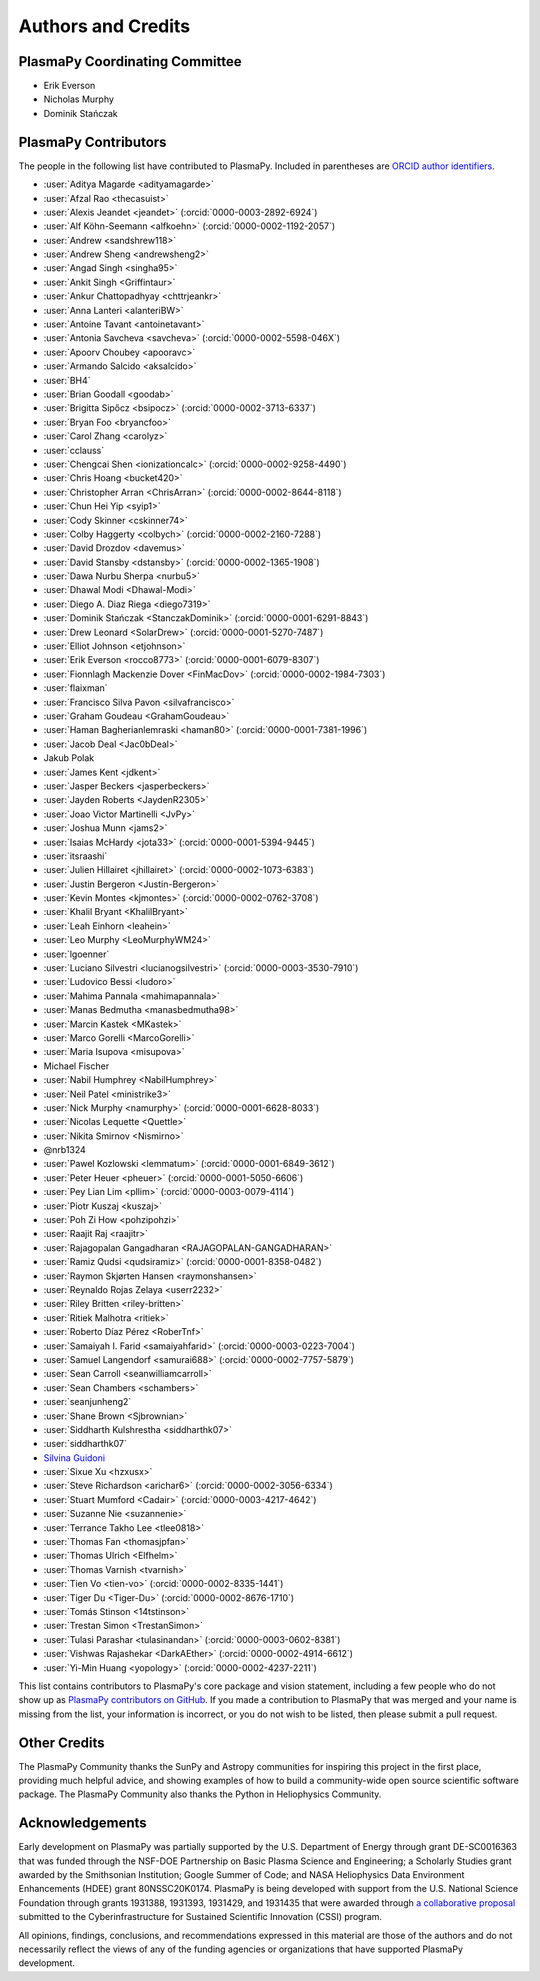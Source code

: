 *******************
Authors and Credits
*******************

PlasmaPy Coordinating Committee
===============================

* Erik Everson
* Nicholas Murphy
* Dominik Stańczak

PlasmaPy Contributors
=====================

.. This list contains contributors to the core package as well as to the
   vision statement when it was originally hosted on Google Docs.  Some
   of the people who made commits do not show up as contributors on the
   GitHub page, so it is important to check the git log as well to make
   sure we are not missing anyone.

The people in the following list have contributed to PlasmaPy.  Included
in parentheses are `ORCID author identifiers <https://orcid.org>`__.

.. ORCID provides a unique persistent identifier that you own and control.
   To sign up, please go to: https://orcid.org/register

* :user:`Aditya Magarde <adityamagarde>`
* :user:`Afzal Rao <thecasuist>`
* :user:`Alexis Jeandet <jeandet>` (:orcid:`0000-0003-2892-6924`)
* :user:`Alf Köhn-Seemann <alfkoehn>` (:orcid:`0000-0002-1192-2057`)
* :user:`Andrew <sandshrew118>`
* :user:`Andrew Sheng <andrewsheng2>`
* :user:`Angad Singh <singha95>`
* :user:`Ankit Singh <Griffintaur>`
* :user:`Ankur Chattopadhyay <chttrjeankr>`
* :user:`Anna Lanteri <alanteriBW>`
* :user:`Antoine Tavant <antoinetavant>`
* :user:`Antonia Savcheva <savcheva>` (:orcid:`0000-0002-5598-046X`)
* :user:`Apoorv Choubey <apooravc>`
* :user:`Armando Salcido <aksalcido>`
* :user:`BH4`
* :user:`Brian Goodall <goodab>`
* :user:`Brigitta Sipőcz <bsipocz>` (:orcid:`0000-0002-3713-6337`)
* :user:`Bryan Foo <bryancfoo>`
* :user:`Carol Zhang <carolyz>`
* :user:`cclauss`
* :user:`Chengcai Shen <ionizationcalc>` (:orcid:`0000-0002-9258-4490`)
* :user:`Chris Hoang <bucket420>`
* :user:`Christopher Arran <ChrisArran>` (:orcid:`0000-0002-8644-8118`)
* :user:`Chun Hei Yip <syip1>`
* :user:`Cody Skinner <cskinner74>`
* :user:`Colby Haggerty <colbych>` (:orcid:`0000-0002-2160-7288`)
* :user:`David Drozdov <davemus>`
* :user:`David Stansby <dstansby>` (:orcid:`0000-0002-1365-1908`)
* :user:`Dawa Nurbu Sherpa <nurbu5>`
* :user:`Dhawal Modi <Dhawal-Modi>`
* :user:`Diego A. Diaz Riega <diego7319>`
* :user:`Dominik Stańczak <StanczakDominik>` (:orcid:`0000-0001-6291-8843`)
* :user:`Drew Leonard <SolarDrew>` (:orcid:`0000-0001-5270-7487`)
* :user:`Elliot Johnson <etjohnson>`
* :user:`Erik Everson <rocco8773>` (:orcid:`0000-0001-6079-8307`)
* :user:`Fionnlagh Mackenzie Dover <FinMacDov>` (:orcid:`0000-0002-1984-7303`)
* :user:`flaixman`
* :user:`Francisco Silva Pavon <silvafrancisco>`
* :user:`Graham Goudeau <GrahamGoudeau>`
* :user:`Haman Bagherianlemraski <haman80>` (:orcid:`0000-0001-7381-1996`)
* :user:`Jacob Deal <Jac0bDeal>`
* Jakub Polak
* :user:`James Kent <jdkent>`
* :user:`Jasper Beckers <jasperbeckers>`
* :user:`Jayden Roberts <JaydenR2305>`
* :user:`Joao Victor Martinelli <JvPy>`
* :user:`Joshua Munn <jams2>`
* :user:`Isaias McHardy <jota33>` (:orcid:`0000-0001-5394-9445`)
* :user:`itsraashi`
* :user:`Julien Hillairet <jhillairet>` (:orcid:`0000-0002-1073-6383`)
* :user:`Justin Bergeron <Justin-Bergeron>`
* :user:`Kevin Montes <kjmontes>` (:orcid:`0000-0002-0762-3708`)
* :user:`Khalil Bryant <KhalilBryant>`
* :user:`Leah Einhorn <leahein>`
* :user:`Leo Murphy <LeoMurphyWM24>`
* :user:`lgoenner`
* :user:`Luciano Silvestri <lucianogsilvestri>` (:orcid:`0000-0003-3530-7910`)
* :user:`Ludovico Bessi <ludoro>`
* :user:`Mahima Pannala <mahimapannala>`
* :user:`Manas Bedmutha <manasbedmutha98>`
* :user:`Marcin Kastek <MKastek>`
* :user:`Marco Gorelli <MarcoGorelli>`
* :user:`Maria Isupova <misupova>`
* Michael Fischer
* :user:`Nabil Humphrey <NabilHumphrey>`
* :user:`Neil Patel <ministrike3>`
* :user:`Nick Murphy <namurphy>` (:orcid:`0000-0001-6628-8033`)
* :user:`Nicolas Lequette <Quettle>`
* :user:`Nikita Smirnov <Nismirno>`
* @nrb1324
* :user:`Pawel Kozlowski <lemmatum>` (:orcid:`0000-0001-6849-3612`)
* :user:`Peter Heuer <pheuer>` (:orcid:`0000-0001-5050-6606`)
* :user:`Pey Lian Lim <pllim>` (:orcid:`0000-0003-0079-4114`)
* :user:`Piotr Kuszaj <kuszaj>`
* :user:`Poh Zi How <pohzipohzi>`
* :user:`Raajit Raj <raajitr>`
* :user:`Rajagopalan Gangadharan <RAJAGOPALAN-GANGADHARAN>`
* :user:`Ramiz Qudsi <qudsiramiz>` (:orcid:`0000-0001-8358-0482`)
* :user:`Raymon Skjørten Hansen <raymonshansen>`
* :user:`Reynaldo Rojas Zelaya <userr2232>`
* :user:`Riley Britten <riley-britten>`
* :user:`Ritiek Malhotra <ritiek>`
* :user:`Roberto Díaz Pérez <RoberTnf>`
* :user:`Samaiyah I. Farid <samaiyahfarid>` (:orcid:`0000-0003-0223-7004`)
* :user:`Samuel Langendorf <samurai688>` (:orcid:`0000-0002-7757-5879`)
* :user:`Sean Carroll <seanwilliamcarroll>`
* :user:`Sean Chambers <schambers>`
* :user:`seanjunheng2`
* :user:`Shane Brown <Sjbrownian>`
* :user:`Siddharth Kulshrestha <siddharthk07>`
* :user:`siddharthk07`
* `Silvina Guidoni <https://www.american.edu/cas/faculty/guidoni.cfm>`_
* :user:`Sixue Xu <hzxusx>`
* :user:`Steve Richardson <arichar6>` (:orcid:`0000-0002-3056-6334`)
* :user:`Stuart Mumford <Cadair>` (:orcid:`0000-0003-4217-4642`)
* :user:`Suzanne Nie <suzannenie>`
* :user:`Terrance Takho Lee <tlee0818>`
* :user:`Thomas Fan <thomasjpfan>`
* :user:`Thomas Ulrich <Elfhelm>`
* :user:`Thomas Varnish <tvarnish>`
* :user:`Tien Vo <tien-vo>` (:orcid:`0000-0002-8335-1441`)
* :user:`Tiger Du <Tiger-Du>` (:orcid:`0000-0002-8676-1710`)
* :user:`Tomás Stinson <14tstinson>`
* :user:`Trestan Simon <TrestanSimon>`
* :user:`Tulasi Parashar <tulasinandan>` (:orcid:`0000-0003-0602-8381`)
* :user:`Vishwas Rajashekar <DarkAEther>` (:orcid:`0000-0002-4914-6612`)
* :user:`Yi-Min Huang <yopology>` (:orcid:`0000-0002-4237-2211`)


This list contains contributors to PlasmaPy's core package and vision
statement, including a few people who do not show up as `PlasmaPy
contributors on GitHub
<https://github.com/PlasmaPy/PlasmaPy/graphs/contributors>`__.  If you made
a contribution to PlasmaPy that was merged and your name is missing from the
list, your information is incorrect, or you do not wish to be listed, then
please submit a pull request.

Other Credits
=============

The PlasmaPy Community thanks the SunPy and Astropy communities for
inspiring this project in the first place, providing much helpful
advice, and showing examples of how to build a community-wide open
source scientific software package.  The PlasmaPy Community also thanks
the Python in Heliophysics Community.

Acknowledgements
================

Early development on PlasmaPy was partially supported by the U.S.
Department of Energy through grant DE-SC0016363 that was funded
through the NSF-DOE Partnership on Basic Plasma Science and
Engineering; a Scholarly Studies grant awarded by the Smithsonian
Institution; Google Summer of Code; and NASA Heliophysics Data
Environment Enhancements (HDEE) grant 80NSSC20K0174.  PlasmaPy is
being developed with support from the U.S. National Science Foundation
through grants 1931388, 1931393, 1931429, and 1931435 that were awarded
through `a collaborative proposal
<https://doi.org/10.5281/zenodo.3406803>`__ submitted to the
Cyberinfrastructure for Sustained Scientific Innovation (CSSI) program.

All opinions, findings, conclusions, and recommendations expressed
in this material are those of the authors and do not necessarily
reflect the views of any of the funding agencies or organizations that
have supported PlasmaPy development.

